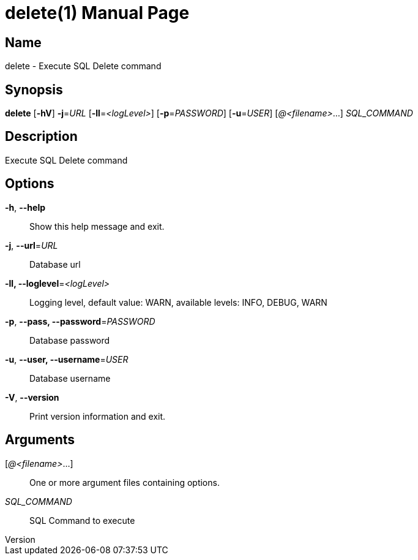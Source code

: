 // tag::picocli-generated-full-manpage[]
// tag::picocli-generated-man-section-header[]
:doctype: manpage
:revnumber: 
:manmanual: Delete Manual
:mansource: 
:man-linkstyle: pass:[blue R < >]
= delete(1)

// end::picocli-generated-man-section-header[]

// tag::picocli-generated-man-section-name[]
== Name

delete - Execute SQL Delete command

// end::picocli-generated-man-section-name[]

// tag::picocli-generated-man-section-synopsis[]
== Synopsis

*delete* [*-hV*] *-j*=_URL_ [*-ll*=_<logLevel>_] [*-p*=_PASSWORD_] [*-u*=_USER_] [_@<filename>_...]
       _SQL_COMMAND_

// end::picocli-generated-man-section-synopsis[]

// tag::picocli-generated-man-section-description[]
== Description

Execute SQL Delete command

// end::picocli-generated-man-section-description[]

// tag::picocli-generated-man-section-options[]
== Options

*-h*, *--help*::
  Show this help message and exit.

*-j*, *--url*=_URL_::
  Database url

*-ll, --loglevel*=_<logLevel>_::
  Logging level, default value: WARN, available levels: INFO, DEBUG, WARN

*-p*, *--pass, --password*=_PASSWORD_::
  Database password

*-u*, *--user, --username*=_USER_::
  Database username

*-V*, *--version*::
  Print version information and exit.

// end::picocli-generated-man-section-options[]

// tag::picocli-generated-man-section-arguments[]
== Arguments

[_@<filename>_...]::
  One or more argument files containing options.

_SQL_COMMAND_::
  SQL Command to execute

// end::picocli-generated-man-section-arguments[]

// end::picocli-generated-full-manpage[]

